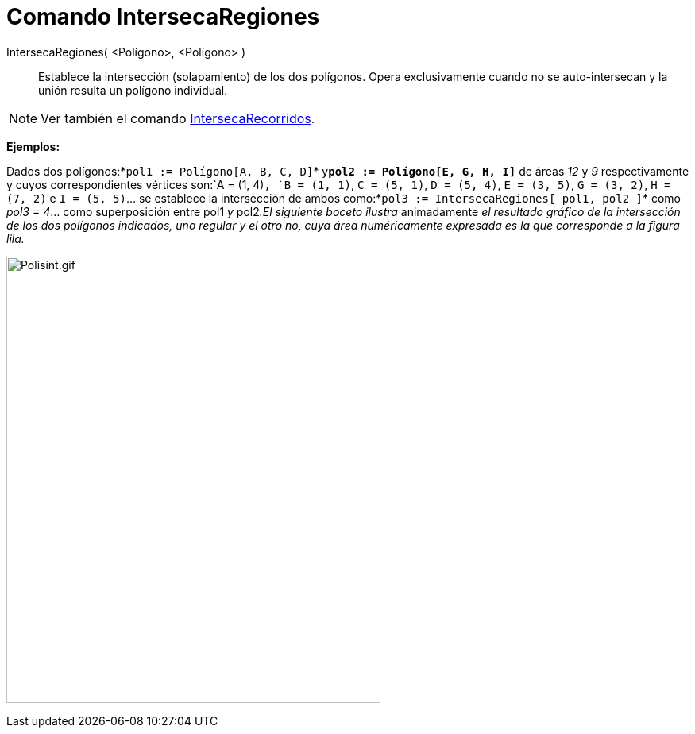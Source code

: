 = Comando IntersecaRegiones
:page-en: commands/IntersectRegion
ifdef::env-github[:imagesdir: /es/modules/ROOT/assets/images]

IntersecaRegiones( <Polígono>, <Polígono> )::
  Establece la intersección (solapamiento) de los dos polígonos. Opera exclusivamente cuando no se auto-intersecan y la
  unión resulta un polígono individual.

[NOTE]
====

Ver también el comando xref:/commands/IntersecaRecorridos.adoc[IntersecaRecorridos].

====

[EXAMPLE]
====

*Ejemplos:*

Dados dos polígonos:*`++pol1 := Polígono[A, B, C, D]++`* y**`++pol2 := Polígono[E, G, H, I]++`** de áreas _12_ y _9_
respectivamente y cuyos correspondientes vértices son:`++A = (1, 4)++`, `++B = (1, 1)++`, `++C = (5, 1)++`,
`++D = (5, 4)++`, `++E = (3, 5)++`, `++G = (3, 2)++`, `++H = (7, 2)++` e `++I = (5, 5)++`... se establece la
intersección de ambos como:*`++pol3 := IntersecaRegiones[ pol1, pol2 ]++`* como _pol3 = 4_... como superposición entre
pol1 _y_ pol2__.El siguiente boceto ilustra__ animadamente _el resultado gráfico de la intersección de los dos polígonos
indicados, uno regular y el otro no, cuya área numéricamente expresada es la que corresponde a la figura lila._

====

image:Polisint.gif[Polisint.gif,width=471,height=562]
